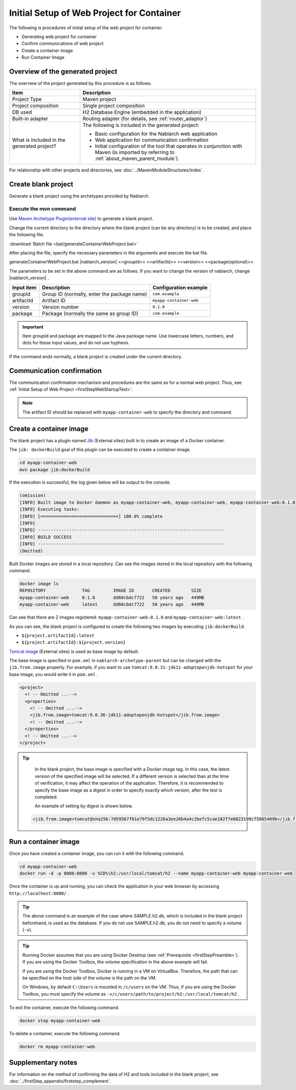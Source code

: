 ----------------------------------------------------------
Initial Setup of Web Project for Container
----------------------------------------------------------

The following is procedures of initial setup of the web project for container:

* Generating web project for container
* Confirm communications of web project
* Create a container image
* Run Container Image


Overview of the generated project
----------------------------------------------------------

The overview of the project generated by this procedure is as follows.

.. list-table::
  :header-rows: 1
  :class: white-space-normal
  :widths: 8,20

  * - Item
    - Description
  * - Project Type
    - Maven project
  * - Project composition
    - Single project composition
  * - DB used
    - H2 Database Engine (embedded in the application)
  * - Built-in adapter
    - Routing adapter (for details, see :ref:`router_adaptor`)
  * - What is included in the generated project?
    - The following is included in the generated project:
       
      * Basic configuration for the Nablarch web application
      * Web application for communication confirmation
      * Initial configuration of the tool that operates in conjunction with Maven (is imported by referring to :ref:`about_maven_parent_module`).


For relationship with other projects and directories, see :doc:`../MavenModuleStructures/index`.


.. _firstStepGenerateContainerWebBlankProject:

Create blank project
----------------------------------------------------------

Generate a blank project using the archetypes provided by Nablarch.

Execute the mvn command
~~~~~~~~~~~~~~~~~~~~~~~

Use `Maven Archetype Plugin(external site) <https://maven.apache.org/archetype/maven-archetype-plugin/usage.html>`_ to generate a blank project.

Change the current directory to the directory where the blank project (can be any directory) is to be created, and place the following file.

:download:`Batch file <bat/generateContainerWebProject.bat>`

After placing the file, specify the necessary parameters in the arguments and execute the bat file.

generateContainerWebProject.bat |nablarch_version| <<groupId>> <<artifactId>> <<version>> <<package(optional)>>

The parameters to be set in the above command are as follows.
If you want to change the version of nablarch, change |nablarch_version| .

=========== ================================================= =======================
Input item  Description                                       Configuration example
=========== ================================================= =======================
groupId      Group ID (normally, enter the package name)      ``com.example``
artifactId   Artifact ID                                      ``myapp-container-web``
version      Version number                                   ``0.1.0``
package      Package (normally the same as group ID)          ``com.example``
=========== ================================================= =======================

.. important::
   Item groupId and package are mapped to the Java package name.
   Use lowercase letters, numbers, and dots for these input values, and do not use hyphens.

If the command ends normally, a blank project is created under the current directory.


.. _firstStepContainerWebStartupTest:

Communication confirmation
-------------------------------------------

The communication confirmation mechanism and procedures are the same as for a normal web project. Thus, see :ref:`Initial Setup of Web Project <firstStepWebStartupTest>`.

.. note::

  The artifact ID should be replaced with ``myapp-container-web`` to specify the directory and command.


.. _firstStepBuildContainerWebDockerImage:

Create a container image
----------------------------------

The blank project has a plugin named `Jib <https://github.com/GoogleContainerTools/jib/tree/master/jib-maven-plugin>`_ (External sites) built in to create an image of a Docker container.

The ``jib: dockerBuild`` goal of this plugin can be executed to create a container image.

.. code-block:: text

  cd myapp-container-web
  mvn package jib:dockerBuild


If the execution is successful, the log given below will be output to the console.

.. code-block:: text

  (omission)
  [INFO] Built image to Docker daemon as myapp-container-web, myapp-container-web, myapp-container-web:0.1.0
  [INFO] Executing tasks:
  [INFO] [==============================] 100.0% complete
  [INFO]
  [INFO] ------------------------------------------------------------------------
  [INFO] BUILD SUCCESS
  [INFO] ------------------------------------------------------------------------
  (Omitted)

Built Docker images are stored in a local repository.
Can see the images stored in the local repository with the following command.

.. code-block:: text

  docker image ls
  REPOSITORY              TAG         IMAGE ID       CREATED        SIZE
  myapp-container-web     0.1.0       dd60cbdc7722   50 years ago   449MB
  myapp-container-web     latest      dd60cbdc7722   50 years ago   449MB

Can see that there are 2 images registered: ``myapp-container-web:0.1.0`` and ``myapp-container-web:latest`` .

As you can see, the blank project is configured to create the following two images by executing ``jib:dockerBuild``.

* ``${project.artifactId}:latest``
* ``${project.artifactId}:${project.version}``

`Tomcat image <https://hub.docker.com/_/tomcat>`_ (External sites) is used as base image by default.

The base image is specified in ``pom.xml`` in ``nablarch-archetype-parent`` but can be changed with the ``jib.from.image`` property.
For example, if you want to use ``tomcat:9.0.31-jdk11-adoptopenjdk-hotspot`` for your base image, you would write it in ``pom.xml`` .

.. code-block:: xml

  <project>
    <! -- Omitted ...-->
    <properties>
      <! -- Omitted ...-->
      <jib.from.image>tomcat:9.0.36-jdk11-adoptopenjdk-hotspot</jib.from.image>
      <! -- Omitted ...-->
    </properties>
    <! -- Omitted ...-->
  </project>

.. tip::

  In the blank project, the base image is specified with a Docker image tag. In this case, the latest version of the specified image will be selected.
  If a different version is selected than at the time of verification, it may affect the operation of the application.
  Therefore, it is recommended to specify the base image as a digest in order to specify exactly which version, after the test is completed.


  An example of setting by digest is shown below.

 .. code-block:: xml

    <jib.from.image>tomcat@sha256:7d59567f61e79f5dc1226a3ee26b4a4c2befc5cae182f7e0823199cf5885409b</jib.from.image>

.. _firstStepRunContainerWebDockerImage:

Run a container image
----------------------------------

Once you have created a container image, you can run it with the following command.

.. code-block:: text

  cd myapp-container-web
  docker run -d -p 8080:8080 -v %CD%\h2:/usr/local/tomcat/h2 --name myapp-container-web myapp-container-web

Once the container is up and running, you can check the application in your web browser by accessing ``http://localhost:8080/`` .

.. tip::

  The above command is an example of the case where SAMPLE.h2.db, which is included in the blank project beforehand, is used as the database.
  If you do not use SAMPLE.h2.db, you do not need to specify a volume (``-v``).

.. tip::

  Running Docker assumes that you are using Docker Desktop (see :ref:`Prerequisite <firstStepPreamble>`).
  If you are using the Docker Toolbox, the volume specification in the above example will fail.

  If you are using the Docker Toolbox, Docker is running in a VM on VirtualBox.
  Therefore, the path that can be specified on the host side of the volume is the path on the VM.

  On Windows, by default ``C:\Users`` is mounted in ``/c/users`` on the VM.
  Thus, if you are using the Docker Toolbox, you must specify the volume as ``-v/c/users/path/to/project/h2:/usr/local/tomcat/h2`` .

To exit the container, execute the following command.

.. code-block:: text

  docker stop myapp-container-web

To delete a container, execute the following command.

.. code-block:: text

  docker rm myapp-container-web


Supplementary notes
--------------------

For information on the method of confirming the data of H2 and tools included in the blank project, see :doc:`../firstStep_appendix/firststep_complement`.
